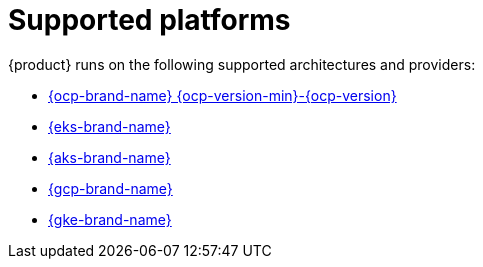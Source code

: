 :_newdoc-version: 2.18.3
:_template-generated: 2024-11-08

:_mod-docs-content-type: REFERENCE

[id="supported-platforms_{context}"]
= Supported platforms

{product} runs on the following supported architectures and providers:

* link:{installing-on-ocp-book-url}[{ocp-brand-name} {ocp-version-min}-{ocp-version}]
* link:{installing-on-eks-book-url}[{eks-brand-name}]
* link:{installing-on-aks-book-url}[{aks-brand-name}]
* link:{installing-on-osd-on-gcp-book-url}[{gcp-brand-name}]
* link:{installing-on-gke-book-url}[{gke-brand-name}]
